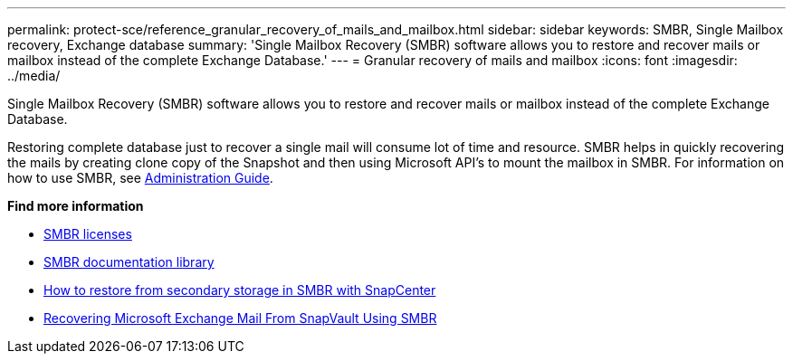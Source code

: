 ---
permalink: protect-sce/reference_granular_recovery_of_mails_and_mailbox.html
sidebar: sidebar
keywords: SMBR, Single Mailbox recovery, Exchange database
summary: 'Single Mailbox Recovery (SMBR) software allows you to restore and recover mails or mailbox instead of the complete Exchange Database.'
---
= Granular recovery of mails and mailbox
:icons: font
:imagesdir: ../media/

[.lead]
Single Mailbox Recovery (SMBR) software allows you to restore and recover mails or mailbox instead of the complete Exchange Database.

Restoring complete database just to recover a single mail will consume lot of time and resource. SMBR helps in quickly recovering the mails by creating clone copy of the Snapshot and then using Microsoft API’s to mount the mailbox in SMBR.
For information on how to use SMBR, see https://library.netapp.com/ecm/ecm_download_file/ECMLP2871407[Administration Guide^].

*Find more information*

* https://docs.netapp.com/us-en/snapcenter/install/concept_snapcenter_licenses.html#single-mailbox-recovery-smbr-licenses[SMBR licenses^]
* https://mysupport.netapp.com/documentation/productlibrary/index.html?productID=30035[SMBR documentation library^]
* https://kb.netapp.com/Advice_and_Troubleshooting/Data_Storage_Software/Single_Mailbox_Recovery_(SMBR)/How_to_restore_from_secondary_storage_in_SMBR_with_SnapCenter[How to restore from secondary storage in SMBR with SnapCenter^]
* https://www.youtube.com/watch?v=fOMuaaXrreI&list=PLdXI3bZJEw7nofM6lN44eOe4aOSoryckg&index=3[Recovering Microsoft Exchange Mail From SnapVault Using SMBR^]
